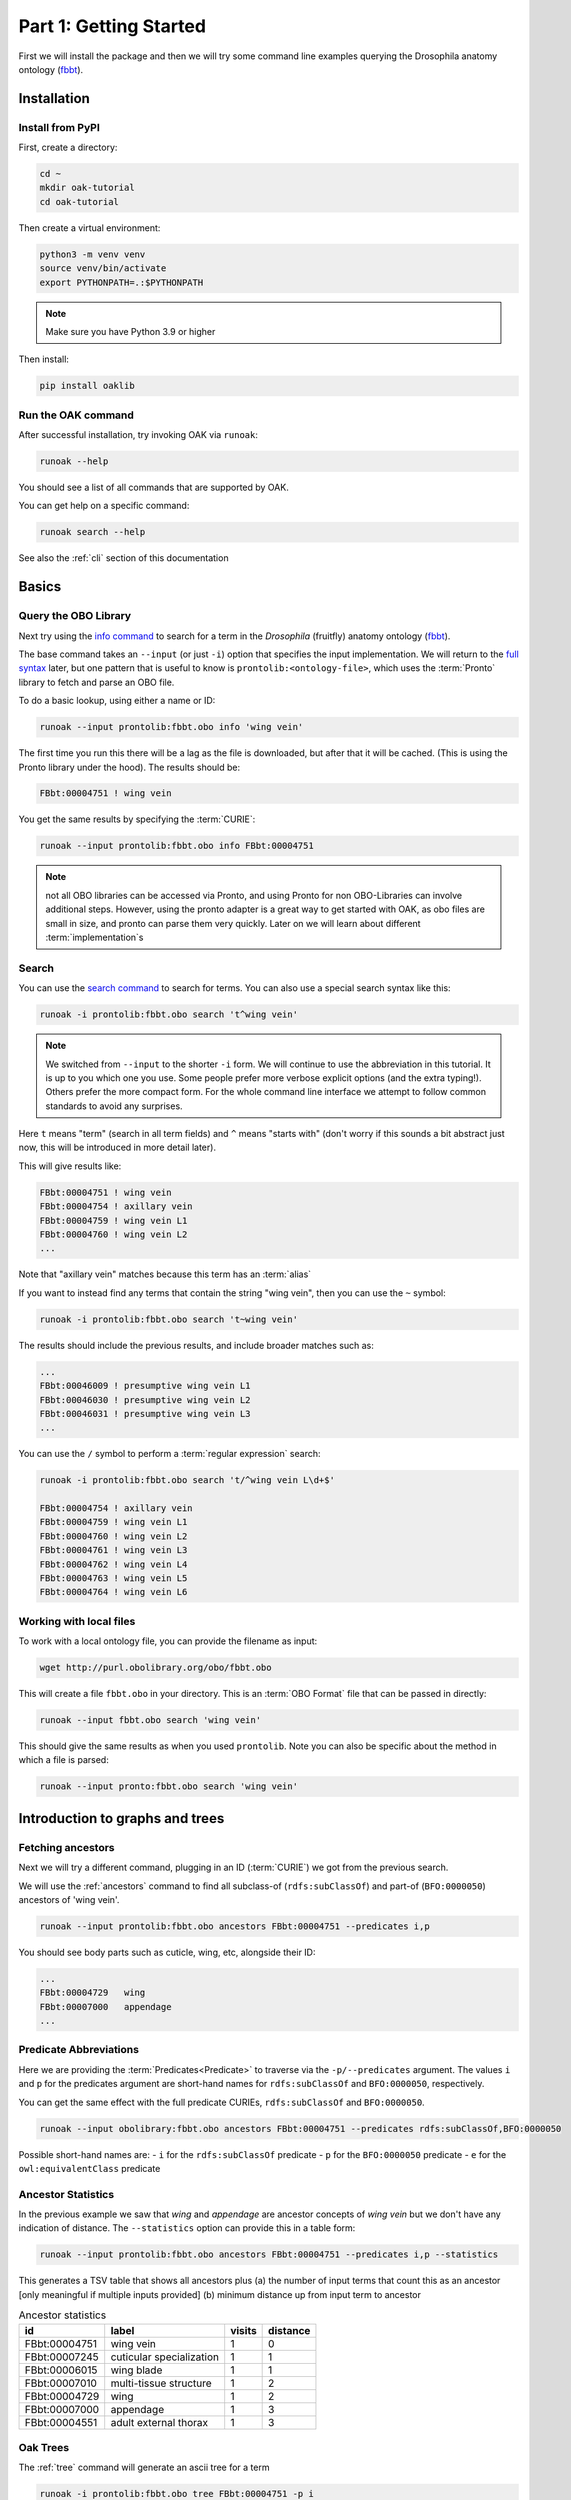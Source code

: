 .. _tutorial01:

Part 1: Getting Started
=======================

First we will install the package and then we will try some command line examples
querying the Drosophila anatomy ontology (`fbbt <http://obofoundry.org/ontology/fbbt>`_).

Installation
-------------

Install from PyPI
^^^^^^^^^^^

First, create a directory:

.. code-block::

    cd ~
    mkdir oak-tutorial
    cd oak-tutorial

Then create a virtual environment:

.. code-block::

    python3 -m venv venv
    source venv/bin/activate
    export PYTHONPATH=.:$PYTHONPATH

.. note:: Make sure you have Python 3.9 or higher

Then install:

.. code-block::

    pip install oaklib

Run the OAK command
^^^^^^^^^^^

After successful installation, try invoking OAK via ``runoak``:

.. code-block::

    runoak --help

You should see a list of all commands that are supported by OAK.

You can get help on a specific command:

.. code-block::

    runoak search --help

See also the :ref:`cli` section of this documentation

Basics
-------

Query the OBO Library
^^^^^^^^^^^^^^^^^^

Next try using the `info command <https://incatools.github.io/ontology-access-kit/cli.html#runoak-info>`_
to search for a term in the *Drosophila* (fruitfly) anatomy ontology (`fbbt <http://obofoundry.org/ontology/fbbt>`_).

The base command takes an ``--input`` (or just ``-i``) option that specifies the input
implementation. We will return to the `full syntax <https://incatools.github.io/ontology-access-kit/selectors.html>`_ later,
but one pattern that is useful to know is ``prontolib:<ontology-file>``, which uses the :term:`Pronto` library to fetch
and parse an OBO file.

To do a basic lookup, using either a name or ID:

.. code-block::

    runoak --input prontolib:fbbt.obo info 'wing vein'

The first time you run this there will be a lag as the file is downloaded, but after that it will be cached. (This is using the Pronto
library under the hood). The results should be:

.. code-block::

    FBbt:00004751 ! wing vein

You get the same results by specifying the :term:`CURIE`:

.. code-block::

    runoak --input prontolib:fbbt.obo info FBbt:00004751

.. note::

   not all OBO libraries can be accessed via Pronto, and using Pronto for non OBO-Libraries can involve additional steps.
   However, using the pronto adapter is a great way to get started with OAK, as obo files are small in size, and pronto
   can parse them very quickly. Later on we will learn about different :term:`implementation`s

Search
^^^^^^^^

You can use the `search command <https://incatools.github.io/ontology-access-kit/cli.html#runoak-search>`_ to search for terms.
You can also use a special search syntax like this:

.. code-block::

    runoak -i prontolib:fbbt.obo search 't^wing vein'

.. note::

    We switched from ``--input`` to the shorter ``-i`` form. We will continue to use the abbreviation in this tutorial.
    It is up to you which one you use. Some people prefer more verbose explicit options (and the extra typing!). Others
    prefer the more compact form. For the whole command line interface we attempt to follow common standards to avoid
    any surprises.

Here ``t`` means "term" (search in all term fields) and ``^`` means "starts with" (don't worry if this sounds a
bit abstract just now, this will be introduced in more detail later).

This will give results like:

.. code-block::

    FBbt:00004751 ! wing vein
    FBbt:00004754 ! axillary vein
    FBbt:00004759 ! wing vein L1
    FBbt:00004760 ! wing vein L2
    ...

Note that "axillary vein" matches because this term has an :term:`alias`

If you want to instead find any terms that contain the string "wing vein",
then you can use the ``~`` symbol:

.. code-block::

    runoak -i prontolib:fbbt.obo search 't~wing vein'

The results should include the previous results, and include broader matches such as:

.. code-block::

    ...
    FBbt:00046009 ! presumptive wing vein L1
    FBbt:00046030 ! presumptive wing vein L2
    FBbt:00046031 ! presumptive wing vein L3
    ...

You can use the ``/`` symbol to perform a :term:`regular expression` search:

.. code-block::

    runoak -i prontolib:fbbt.obo search 't/^wing vein L\d+$'

    FBbt:00004754 ! axillary vein
    FBbt:00004759 ! wing vein L1
    FBbt:00004760 ! wing vein L2
    FBbt:00004761 ! wing vein L3
    FBbt:00004762 ! wing vein L4
    FBbt:00004763 ! wing vein L5
    FBbt:00004764 ! wing vein L6




Working with local files
^^^^^^^^^^^^^^^^^^

To work with a local ontology file, you can provide the filename as input:

.. code-block::

    wget http://purl.obolibrary.org/obo/fbbt.obo

This will create a file ``fbbt.obo`` in your directory. This is an :term:`OBO Format` file that
can be passed in directly:

.. code-block::

    runoak --input fbbt.obo search 'wing vein'

This should give the same results as when you used ``prontolib``. Note you can also be
specific about the method in which a file is parsed:

.. code-block::

    runoak --input pronto:fbbt.obo search 'wing vein'


Introduction to graphs and trees
------------------

Fetching ancestors
^^^^^^^^^^^^^^^^^^

Next we will try a different command, plugging in an ID (:term:`CURIE`) we got from the previous search.

We will use the :ref:`ancestors` command to find all subclass-of (``rdfs:subClassOf``) and part-of (``BFO:0000050``) ancestors of 'wing vein'.

.. code-block::

    runoak --input prontolib:fbbt.obo ancestors FBbt:00004751 --predicates i,p

You should see body parts such as cuticle, wing, etc, alongside their ID:

.. code-block::

    ...
    FBbt:00004729   wing
    FBbt:00007000   appendage
    ...

Predicate Abbreviations
^^^^^^^^^^^^^^^^^^^^^^^

Here we are providing the :term:`Predicates<Predicate>` to traverse via the ``-p/--predicates`` argument.
The values ``i`` and ``p`` for the predicates argument are short-hand names for
``rdfs:subClassOf`` and ``BFO:0000050``, respectively.

You can get the same effect with the full predicate CURIEs, ``rdfs:subClassOf`` and ``BFO:0000050``.

.. code-block::

    runoak --input obolibrary:fbbt.obo ancestors FBbt:00004751 --predicates rdfs:subClassOf,BFO:0000050

Possible short-hand names are:
- ``i`` for the ``rdfs:subClassOf`` predicate
- ``p`` for the ``BFO:0000050`` predicate
- ``e`` for the ``owl:equivalentClass`` predicate

Ancestor Statistics
^^^^^^^^^^^^^^^^^^^

In the previous example we saw that *wing* and *appendage* are ancestor concepts of *wing vein* but we don't
have any indication of distance. The ``--statistics`` option can provide this in a table form:

.. code-block::

    runoak --input prontolib:fbbt.obo ancestors FBbt:00004751 --predicates i,p --statistics

This generates a TSV table that shows all ancestors plus (a) the number of input terms that count this as an ancestor
[only meaningful if multiple inputs provided] (b) minimum distance up from input term to ancestor

.. csv-table:: Ancestor statistics
    :header: id, label, visits, distance

    FBbt:00004751,wing vein,1,0
    FBbt:00007245,cuticular specialization,1,1
    FBbt:00006015,wing blade,1,1
    FBbt:00007010,multi-tissue structure,1,2
    FBbt:00004729,wing,1,2
    FBbt:00007000,appendage,1,3
    FBbt:00004551,adult external thorax,1,3


Oak Trees
^^^^^^^^


The :ref:`tree` command will generate an ascii tree for a term

.. code-block::

    runoak -i prontolib:fbbt.obo tree FBbt:00004751 -p i

.. code-block::


    * [] FBbt:10000000 ! anatomical entity
        * [i] FBbt:00007016 ! material anatomical entity
            * [i] FBbt:00007001 ! anatomical structure
                * [i] FBbt:00007013 ! acellular anatomical structure
                    * [i] FBbt:00007245 ! cuticular specialization
                        * [i] **FBbt:00004751 ! wing vein**

For this example, we show only the is-a tree. You can try other predicates, or even leaving the predicate option unbounded.
This will generate large tree displays, due to the facts there are multiple :term:`paths to root`.


.. warning::

    you may be tempted to pass in only the ``p`` predicate to see *just* the partonomy. However, this will likely generate
    a truncated tree, since many parts of are not :term:`directly asserted`, they must be :term:`inferred` from an is-a parent.
    Later on we will see how to better incorporate reasoning, but for now it is recommended that you always include is-a
    as a predicate

Advanced Search
---------------

Using search terms as parameters
^^^^^^^^^^^^^^^^^^^^^^^^^^^^^^^^

Search terms can be used as input for *any* OAK command:

.. code-block::

    runoak -i prontolib:fbbt.obo tree "t/^wing vein L.*$" -p i

This will feed the search results into the tree command:

.. code-block::

    * [] FBbt:10000000 ! anatomical entity
        * [i] FBbt:00007016 ! material anatomical entity
            * [i] FBbt:00007001 ! anatomical structure
                * [i] FBbt:00007013 ! acellular anatomical structure
                    * [i] FBbt:00007245 ! cuticular specialization
                        * [i] FBbt:00004751 ! wing vein
                            * [i] FBbt:00047212 ! longitudinal vein
                                * [i] **FBbt:00004754 ! axillary vein**
                                * [i] **FBbt:00004759 ! wing vein L1**
                                * [i] **FBbt:00004760 ! wing vein L2**
                                * [i] **FBbt:00004761 ! wing vein L3**
                                * [i] **FBbt:00004762 ! wing vein L4**
                                * [i] **FBbt:00004763 ! wing vein L5**
                                * [i] **FBbt:00004764 ! wing vein L6**

Note that the direct matches are highlighted with ``**...**``

Chaining Commands
-------------

The output of one command can be passed in as input to another. Just specify ``-`` as one of the :term:`arguments`:

.. code-block::

    runoak -i prontolib:fbbt.obo search "t/^wing vein L.*$" | runoak -i prontolib:fbbt.obo tree -p i -

This will give the same results as the above

Visualization
-------------

Later on we will see how we can  use the :ref:`viz` command to make images like:

.. image:: wing-vein.png


Using other backends
--------------------

So far we have used :term:`Pronto` and :term:`OBO Format` files as input because they are small in size and fast to parse,
and are thus good for illustrative purposes.

In fact, OAK allows a number of other backends (also called :term:`Implementations<Implementation>`). We will give a brief overview of some here


Using Ubergraph
^^^^^^^^^^

:term:`Ubergraph` is an integrated ontology store that contains a merged set of mutually referential OBO ontologies.

.. code-block::

    runoak -i ubergraph: search 'wing vein'

This searches the :ref:`ubergraph` backend using the blazegraph search interface.

Note that in addition to searching over a wider range
of ontologies, this returns a ranked list that might include matches only to "wing" or "vein". Currently each backend implements
search a little differently, but this will be more unified and controllable in the future.

.. warning::

   in future this behavior may change, and relevancy-ranked searching will be more explicitly under
   control of the user.

You can constrain search to a particular ontology in Ubergraph:

.. code-block::

    runoak -i ubergraph:fbbt search 'wing vein'

The ubergraph implementation largely allows for the same operations as the pronto one we have seen previously.
However, not every implementation implements every operation. And some operations may be more efficient on some implementations.
There are a variety of space-time tradeoffs as well. See the :ref:`architecture` document to learn more.

The main obvious difference is that there is no need for any ontology download - so you can do quick queries:

.. code-block::

    runoak -i ubergraph:chebi info CHEBI:15356 -O obo

generates obo:

.. code-block::

    [Term]
    id: CHEBI:15356
    name: cysteine
    def: "A sulfur-containing amino acid that is propanoic acid with an amino group at position 2 and a sulfanyl group at position 3." []
    xref: Beilstein:1721406
    xref: CAS:3374-22-9
    ...

Using Ontobee
^^^^^^^^^^

Another triplestore you can use is ontobee

.. code-block::

    runoak -i ontobee:chebi info CHEBI:15356 -O obo

Currently the ontobee implementation does not handle non-isa hierarchical queries.

Using BioPortal
^^^^^^^^^^^

:term:`BioPortal` is a comprehensive repository of biomedical ontologies.

To query BioPortal, first you will need to go to `BioPortal <https://bioportal.bioontology.org/>`_ and get an :term:`API key` (if you don't already have one).

.. note:: The API Key is assigned to each user upon creating an account on BioPortal.

You will then need to set it:

.. code-block::

    runoak set-apikey --endpoint bioportal YOUR-API-KEY

This stores it in an OS-dependent folder, which is then accessed by OAK for performing API queries. You don't need to do this again,
unless you switch to a different computer.

After you have set the API key

.. code-block::

    runoak -i bioportal: search 'wing vein'

Again the results are relevance ranked, and there are a lot of them, as this includes multiple ontologies, you may want to ctrl-C to kill before the end.

Currently the bioportal implementation is not as fully featured as some of the others, and doesn't take full advantage of all API routes

One of the unique features of bioportal is the comprehensivity of computed lexical mappings. These can be exported in various :term:`SSSOM` formats such
as yaml or TSV:

.. code-block::

    runoak -i bioportal:chebi term-mappings CHEBI:15356 -O sssom

The Bioportal endpoint can also be used to :term:`Annotate` sections of text, for example:

.. code-block::

    runoak -i bioportal:cl annotate "interneuron of forebrain"

Gives results:

.. code-block::

    object_id: CL:0000099
    object_label: interneuron
    object_source: https://data.bioontology.org/ontologies/CL
    match_type: PREF
    subject_start: 1
    subject_end: 11
    subject_label: INTERNEURON

    ---
    object_id: UBERON:0001890
    object_label: forebrain
    object_source: https://data.bioontology.org/ontologies/CL
    match_type: PREF
    subject_start: 16
    subject_end: 24
    subject_label: FOREBRAIN

Note that the results here are in :term:`YAML` syntax, with each result being a YAML document.
The results of the annotate command conform to the annotate :term:`Datamodel`. We will return to
the concept of datamodels later on, for now you can look at the `Text Annotator Datamodel docs <https://incatools.github.io/ontology-access-kit/datamodels/text-annotator/index.html>`_.

Some datamodels can also be expressed as TSVs:

.. code-block::

    runoak -i bioportal:cl annotate "interneuron of forebrain" -O csv

Gives back a TSV table:

.. csv-table:: Annotate results
    :header: predicate_id,object_id,object_label,object_source,confidence,match_string,is_longest_match,matches_whole_text,match_type,info,subject_start,subject_end,subject_label

    CL:0000099,interneuron,https://data.bioontology.org/ontologies/CL,None,None,None,None,PREF,None,1,11,INTERNEURON
    UBERON:0001890,forebrain,https://data.bioontology.org/ontologies/CL,None,None,None,None,PREF,None,16,24,FOREBRAIN

Any other implementation that implements the annotate interface will *conform* to this same datamodel and format.

Using OLS
^^^^^^^^^^

:term:`OLS` is a repository of high quality ontologies. It has less breadth than BioPortal. Currently OAK offers very limited functionality with OLS
but this will be improved in future.

OLS also aggregates curated mappings, these can be exported in the same way:

.. code-block::

    runoak -i ols: term-mappings CHEBI:15356 -O sssom

.. csv-table:: OLS SSSOM
    :header: subject_id,subject_label,predicate_id,object_id,match_type,subject_source,object_source,mapping_provider

    CHEBI:15356,cysteine,skos:closeMatch,PMID:25181601,Unspecified,CHEBI,PMID,CDNO
    CHEBI:15356,cysteine,skos:closeMatch,PMID:25181601,Unspecified,CHEBI,PMID,CHEBI
    CHEBI:15356,cysteine,skos:closeMatch,CAS:3374-22-9,Unspecified,CHEBI,CAS,CHEBI
    CHEBI:15356,cysteine,skos:closeMatch,PMID:17439666,Unspecified,CHEBI,PMID,CHEBI
    CHEBI:15356,cysteine,skos:closeMatch,KEGG:C00736,Unspecified,CHEBI,KEGG,CHEBI
    CHEBI:15356,cysteine,skos:closeMatch,KNApSAcK:C00007323,Unspecified,CHEBI,KNApSAcK,ZP
    CHEBI:15356,cysteine,skos:closeMatch,Wikipedia:Cysteine,Unspecified,CHEBI,Wikipedia,ZP


Using SQLIte
^^^^^^^^^^

The SQLite backend will be covered fully in part 7

But if you want to jump ahead and start using SQLite you can do this with any existing OBO ontology:

.. code-block::

    runoak -i sqlite:obo:iao search t~information

Here we are searching IAO for any term loosely matching "information"

Note there is an initial lag as the sqlite database is downloaded from S3. These can be quite
large as they include pre-cached relation graphs. Once downloaded, responsivity will be fast.

Next steps
----------

You can play around with some of the other commands (see :ref:`cli`), or go right into the next section on programmatic usage!
